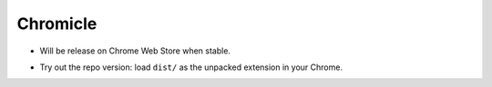 Chromicle
---------

- Will be release on Chrome Web Store when stable.
- Try out the repo version: load ``dist/`` as the unpacked extension in your Chrome.

  .. image:: https://developer.chrome.com/static/images/get_started/load_extension.png
